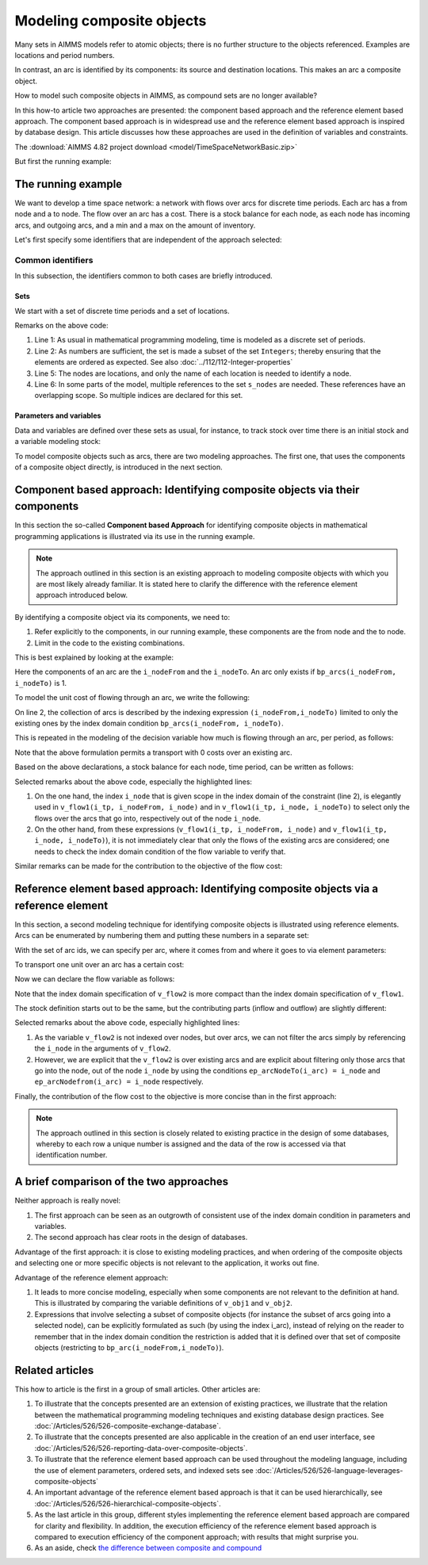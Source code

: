 Modeling composite objects
================================================================== 

Many sets in AIMMS models refer to atomic objects; there is no further structure to the objects referenced.
Examples are locations and period numbers.

In contrast, an arc is identified by its components: its source and destination locations.
This makes an arc a composite object.

How to model such composite objects in AIMMS, as compound sets are no longer available?

In this how-to article two approaches are presented: the component based approach and the reference element based approach. 
The component based approach is in widespread use and the reference element based approach is inspired by database design.
This article discusses how these approaches are used in the definition of variables and constraints.

The :download:`AIMMS 4.82 project download <model/TimeSpaceNetworkBasic.zip>`

But first the running example:

The running example
--------------------

We want to develop a time space network: a network with flows over arcs for discrete time periods.
Each arc has a from node and a to node.
The flow over an arc has a cost.
There is a stock balance for each node, as each node has incoming arcs, and outgoing arcs, and a min and a max on the amount of inventory.

Let's first specify some identifiers that are independent of the approach selected:

Common identifiers
^^^^^^^^^^^^^^^^^^

In this subsection, the identifiers common to both cases are briefly introduced.

Sets
"""""

We start with a set of discrete time periods and a set of locations.

.. code-block:: aimms
    :linenos:

    Set s_timePeriods {
        SubsetOf: Integers;
        Index: i_tp;
    }
    Set s_nodes {
        Index: i_node, i_nodeFrom, i_nodeTo;
    }

Remarks on the above code:

#.  Line 1: As usual in mathematical programming modeling, time is modeled as a discrete set of periods.

#.  Line 2: As numbers are sufficient, the set is made a subset of the set ``Integers``; thereby ensuring that the elements are ordered as expected. See also :doc:`../112/112-Integer-properties`

#.  Line 5: The nodes are locations, and only the name of each location is needed to identify a node.

#.  Line 6: In some parts of the model, multiple references to the set ``s_nodes`` are needed.  These references have an overlapping scope. So multiple indices are declared for this set.

Parameters and variables
""""""""""""""""""""""""""

Data and variables are defined over these sets as usual, for instance, to track stock over time there is an initial stock and a variable modeling stock:

.. code-block:: aimms
    :linenos:

    Parameter p_initialStock {
        IndexDomain: i_node;
        Comment: "Stock at the beginning of the first period";
    }
    Variable v_stock {
        IndexDomain: (i_tp,i_node);
        Range: nonnegative;
        Comment: "Stock at end of period i_tp";
    }

To model composite objects such as arcs, there are two modeling approaches.  
The first one, that uses the components of a composite object directly, is introduced in the next section.

Component based approach: Identifying composite objects via their components
---------------------------------------------------------------------------------

In this section the so-called **Component based Approach** for identifying composite objects in 
mathematical programming applications is illustrated via its use in the running example.

.. note:: The approach outlined in this section is an existing approach to modeling composite objects with which you are most likely already familiar. It is stated here to clarify the difference with the reference element approach introduced below.

By identifying a composite object via its components, we need to:

#.  Refer explicitly to the components, in our running example, these components are the from node and the to node.

#.  Limit in the code to the existing combinations.

This is best explained by looking at the example:

.. code-block:: aimms
    :linenos:

    Parameter bp_arcs {
        IndexDomain: (i_nodeFrom,i_nodeTo);
        Range: binary;
        Comment: "1 iff an arc from i_nodeFrom to i_nodeTo exists.";
    }

Here the components of an arc are the ``i_nodeFrom`` and the ``i_nodeTo``. 
An arc only exists if ``bp_arcs(i_nodeFrom, i_nodeTo)`` is 1. 

To model the unit cost of flowing through an arc, we write the following:

.. code-block:: aimms
    :linenos:

    Parameter p_cost1 {
        IndexDomain: (i_nodeFrom,i_nodeTo) | bp_arcs(i_nodeFrom, i_nodeTo) ;
        Comment: "Cost to transport over the arc defined by i_nodeFrom and i_nodeTo.";
    }

On line 2, the collection of arcs is described by the indexing expression ``(i_nodeFrom,i_nodeTo)`` 
limited to only the existing ones by the index domain condition ``bp_arcs(i_nodeFrom, i_nodeTo)``.

This is repeated in the modeling of the decision variable how much is flowing through an arc, per period, as follows:

.. code-block:: aimms
    :linenos:

    Variable v_flow1 {
        IndexDomain: (i_tp, i_nodeFrom, i_nodeTo) | bp_arcs(i_nodeFrom, i_nodeTo);
        Range: [0, p_arcCapacity];
        Comment: "Flow out of i_nodeFrom into i_nodeTo during period i_tp.";
    }

Note that the above formulation permits a transport with 0 costs over an existing arc.

Based on the above declarations, a stock balance for each node, time period, can be written as follows:

.. code-block:: aimms
    :linenos:
    :emphasize-lines: 12,13,15,16

    Constraint c_stockBalance1 {
        IndexDomain: (i_tp, i_node);
        Definition: {
            v_stock(i_tp,i_node) ! Stock at end of period i_tp
                =
                if i_tp = first( s_timePeriods ) then
                    p_initialStock(i_node)
                else
                    v_stock( i_tp - 1, i_node ) ! Stock at end of previous period
                endif 
                +
                sum( i_nodeFrom, 
                    v_flow1(i_tp, i_nodeFrom, i_node) ) ! Total flow into i_node during period i_tp
                -
                sum( i_nodeTo, 
                    v_flow1(i_tp, i_node, i_nodeTo) ) ! Total flow out of i_node during period i_tp
                +
                v_production(i_tp, i_node)
                -
                p_demand(i_tp, i_node)
        }
    }

Selected remarks about the above code, especially the highlighted lines:

#.  On the one hand, the index ``i_node`` that is given scope in the index domain of the constraint (line 2), is elegantly used in  ``v_flow1(i_tp, i_nodeFrom, i_node)`` and in ``v_flow1(i_tp, i_node, i_nodeTo)`` to select only the flows over the arcs that go into, respectively out of the node ``i_node``.

#.  On the other hand, from these expressions (``v_flow1(i_tp, i_nodeFrom, i_node)`` and ``v_flow1(i_tp, i_node, i_nodeTo)``), it is not immediately clear that only the flows of the existing arcs are considered; one needs to check the index domain condition of the flow variable to verify that.

Similar remarks can be made for the contribution to the objective of the flow cost:

.. code-block:: aimms
    :linenos:

    Variable v_obj1 {
        Range: free;
        Definition: {
            sum( (i_tp, i_nodeFrom, i_nodeTo), 
                v_flow1(i_tp, i_nodeFrom, i_nodeTo) * p_cost1( i_nodeFrom, i_nodeTo ) )
        }
    }


Reference element based approach: Identifying composite objects via a reference element
-------------------------------------------------------------------------------------------

In this section, a second modeling technique for identifying composite objects is illustrated using reference elements.
Arcs can be enumerated by numbering them and putting these numbers in a separate set:

.. code-block:: aimms
    :linenos:

    Set s_arcIds {
        Index: i_arc;
    }

With the set of arc ids, we can specify per arc, where it comes from and where it goes to via element parameters:

.. code-block:: aimms
    :linenos:

    ElementParameter ep_arcNodeFrom {
        IndexDomain: i_arc;
        Range: s_nodes;
    }
    ElementParameter ep_arcNodeTo {
        IndexDomain: i_arc;
        Range: s_nodes;
    }

To transport one unit over an arc has a certain cost:

.. code-block:: aimms
    :linenos:

    Parameter p_cost2 {
        IndexDomain: (i_arc);
        Comment: "Cost to transport one unit over arc i_arc taking into account its ep_arcNodeFrom and its ep_arcNodeTo";
    }

Now we can declare the flow variable as follows:

.. code-block:: aimms
    :linenos:

    Variable v_flow2 {
        IndexDomain: (i_tp,i_arc);
        Range: nonnegative;
    }

Note that the index domain specification of ``v_flow2`` is more compact than the index domain specification of ``v_flow1``.

The stock definition starts out to be the same, but the contributing parts (inflow and outflow) are slightly different:

.. code-block:: aimms
    :linenos:
    :emphasize-lines: 12,13,15,16

    Constraint c_stockBalance2 {
        IndexDomain: (i_tp,i_node);
        Definition: {
            v_stock(i_tp,i_node) ! Stock at end of period i_tp
                =
                if i_tp = first( s_timePeriods ) then
                    p_initialStock(i_node)
                else
                    v_stock( i_tp - 1, i_node ) ! Stock at end of previous period
                endif 
                +
                sum( i_arc | ep_arcNodeTo(i_arc) = i_node, 
                    v_flow2( i_tp, i_arc ) ) ! Total flow into i_node during period i_tp
                -
                sum( i_arc | ep_arcNodefrom(i_arc) = i_node, 
                    v_flow2( i_tp, i_arc ) ) ! Total flow out of i_node during period i_tp
                +
                v_production(i_tp, i_node)
                -
                p_demand(i_tp, i_node)
        }
    }
    
Selected remarks about the above code, especially highlighted lines:

#.  As the variable ``v_flow2`` is not indexed over nodes, but over arcs, we can not filter the arcs simply by referencing the ``i_node`` in the arguments of ``v_flow2``.

#.  However, we are explicit that the ``v_flow2`` is over existing arcs and are explicit about filtering only those arcs that go into the node, out of the node ``i_node`` by using the conditions ``ep_arcNodeTo(i_arc) = i_node`` and ``ep_arcNodefrom(i_arc) = i_node`` respectively.

Finally, the contribution of the flow cost to the objective is more concise than in the first approach:

.. code-block:: aimms
    :linenos:

    Variable v_obj2 {
        Range: free;
        Definition: sum( (i_tp, i_arc), v_flow2( i_tp, i_arc ) * p_cost2( i_arc ) );
    }

.. note:: The approach outlined in this section is closely related to existing practice in the design of some databases, whereby to each row a unique number is assigned and the data of the row is accessed via that identification number.

A brief comparison of the two approaches
-----------------------------------------

Neither approach is really novel:

#.  The first approach can be seen as an outgrowth of consistent use of the index domain condition in parameters and variables.

#.  The second approach has clear roots in the design of databases.

Advantage of the first approach: it is close to existing modeling practices, and when ordering of the composite objects and selecting one or more specific objects is not relevant to the application, it works out fine.

Advantage of the reference element approach: 

#.  It leads to more concise modeling, especially when some components are not relevant to the definition at hand. This is illustrated by comparing the variable definitions of ``v_obj1`` and ``v_obj2``.

#.  Expressions that involve selecting a subset of composite objects (for instance the subset of arcs going into a selected node), can be explicitly formulated as such (by using the index i_arc), instead of relying on the reader to remember that in the index domain condition the restriction is added that it is defined over that set of composite objects (restricting to ``bp_arc(i_nodeFrom,i_nodeTo)``).

Related articles
--------------------

This how to article is the first in a group of small articles. Other articles are:

#.  To illustrate that the concepts presented are an extension of existing practices, 
    we illustrate that the relation between the mathematical programming modeling techniques and existing database design practices.
    See :doc:`/Articles/526/526-composite-exchange-database`.
    
#.  To illustrate that the concepts presented are also applicable in the creation of an end user interface, see :doc:`/Articles/526/526-reporting-data-over-composite-objects`.

#.  To illustrate that the reference element based approach can be used throughout the modeling language, 
    including the use of element parameters, ordered sets, and indexed sets
    see :doc:`/Articles/526/526-language-leverages-composite-objects`

#.  An important advantage of the reference element based approach is that it can be used hierarchically, see :doc:`/Articles/526/526-hierarchical-composite-objects`.

#.  As the last article in this group, different styles implementing the reference element based approach are compared for clarity and flexibility.  In addition, the execution efficiency of the reference element based approach is compared to execution efficiency of the component approach; with results that might surprise you.

#.  As an aside, check `the difference between composite and compound <https://wikidiff.com/composite/compound>`_

